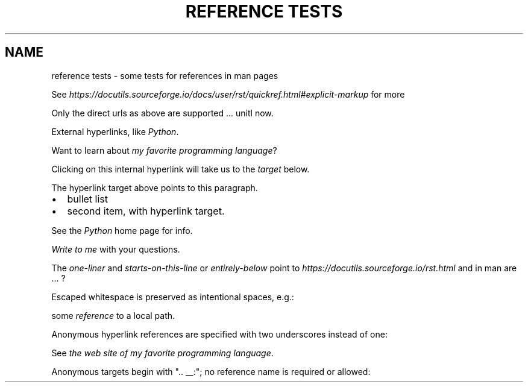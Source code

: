 .\" Man page generated from reStructuredText.
.
.
.nr rst2man-indent-level 0
.
.de1 rstReportMargin
\\$1 \\n[an-margin]
level \\n[rst2man-indent-level]
level margin: \\n[rst2man-indent\\n[rst2man-indent-level]]
-
\\n[rst2man-indent0]
\\n[rst2man-indent1]
\\n[rst2man-indent2]
..
.de1 INDENT
.\" .rstReportMargin pre:
. RS \\$1
. nr rst2man-indent\\n[rst2man-indent-level] \\n[an-margin]
. nr rst2man-indent-level +1
.\" .rstReportMargin post:
..
.de UNINDENT
. RE
.\" indent \\n[an-margin]
.\" old: \\n[rst2man-indent\\n[rst2man-indent-level]]
.nr rst2man-indent-level -1
.\" new: \\n[rst2man-indent\\n[rst2man-indent-level]]
.in \\n[rst2man-indent\\n[rst2man-indent-level]]u
..
.TH "REFERENCE TESTS"  "" ""
.SH NAME
reference tests \- some tests for references in man pages
.sp
See \fI\%https://docutils.sourceforge.io/docs/user/rst/quickref.html#explicit\-markup\fP
for more
.sp
Only the direct urls as above are supported ... unitl now.
.sp
External hyperlinks, like \fI\%Python\fP\&.
.sp
Want to learn about \fI\%my favorite programming language\fP?
.sp
Clicking on this internal hyperlink will take us to the \fI\%target\fP
below.
.sp
The hyperlink target above points to this paragraph.
.INDENT 0.0
.IP \(bu 2
bullet list
.IP \(bu 2
second item, with hyperlink target.
.UNINDENT
.sp
See the \fI\%Python\fP home page for info.
.sp
\fI\%Write to me\fP with your questions.
.sp
The \fI\%one\-liner\fP and \fI\%starts\-on\-this\-line\fP or \fI\%entirely\-below\fP point to  \fI\%https://docutils.sourceforge.io/rst.html\fP and in man are ... ?
.sp
Escaped whitespace is preserved as intentional spaces, e.g.:
.sp
some \fI\%reference\fP to a local path.
.sp
Anonymous hyperlink references are specified with two underscores instead of one:
.sp
See \fI\%the web site of my favorite programming language\fP\&.
.sp
Anonymous targets begin with \(dq.. __:\(dq; no reference name is required or allowed:
.\" Generated by docutils manpage writer.
.
